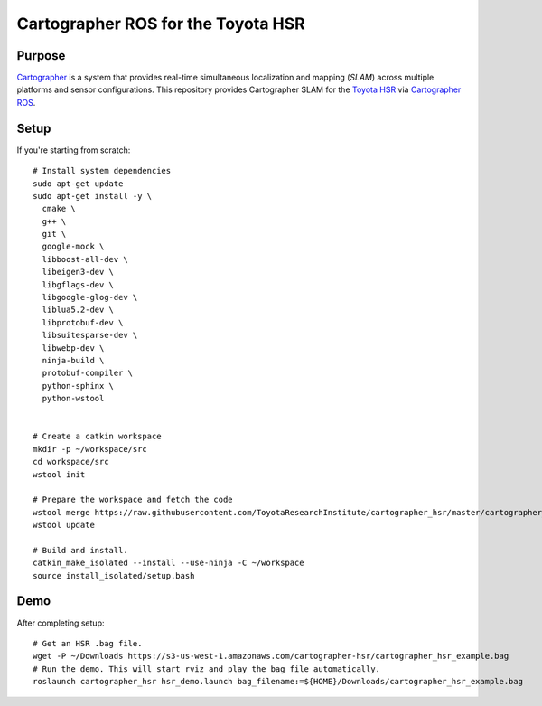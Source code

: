.. Copyright 2016 Toyota Research Institute

.. Licensed under the Apache License, Version 2.0 (the "License");
   you may not use this file except in compliance with the License.
   You may obtain a copy of the License at

.. http://www.apache.org/licenses/LICENSE-2.0

.. Unless required by applicable law or agreed to in writing, software
   distributed under the License is distributed on an "AS IS" BASIS,
   WITHOUT WARRANTIES OR CONDITIONS OF ANY KIND, either express or implied.
   See the License for the specific language governing permissions and
   limitations under the License.

===================================
Cartographer ROS for the Toyota HSR
===================================

Purpose
=======

`Cartographer`_ is a system that provides real-time simultaneous localization
and mapping (`SLAM`) across multiple platforms and sensor configurations. This
repository provides Cartographer SLAM for the `Toyota HSR`_ via
`Cartographer ROS`_.

.. _Cartographer: https://github.com/googlecartographer/cartographer
.. _Cartographer ROS: https://github.com/googlecartographer/cartographer_ros
.. _SLAM: https://en.wikipedia.org/wiki/Simultaneous_localization_and_mapping
.. _Toyota HSR: http://www.toyota-global.com/innovation/partner_robot/family_2.html


Setup
=====

If you're starting from scratch::

  # Install system dependencies
  sudo apt-get update
  sudo apt-get install -y \
    cmake \
    g++ \
    git \
    google-mock \
    libboost-all-dev \
    libeigen3-dev \
    libgflags-dev \
    libgoogle-glog-dev \
    liblua5.2-dev \
    libprotobuf-dev \
    libsuitesparse-dev \
    libwebp-dev \
    ninja-build \
    protobuf-compiler \
    python-sphinx \
    python-wstool


  # Create a catkin workspace
  mkdir -p ~/workspace/src
  cd workspace/src
  wstool init

  # Prepare the workspace and fetch the code
  wstool merge https://raw.githubusercontent.com/ToyotaResearchInstitute/cartographer_hsr/master/cartographer_hsr.rosinstall
  wstool update

  # Build and install.
  catkin_make_isolated --install --use-ninja -C ~/workspace
  source install_isolated/setup.bash

Demo
====

After completing setup::

  # Get an HSR .bag file.
  wget -P ~/Downloads https://s3-us-west-1.amazonaws.com/cartographer-hsr/cartographer_hsr_example.bag
  # Run the demo. This will start rviz and play the bag file automatically.
  roslaunch cartographer_hsr hsr_demo.launch bag_filename:=${HOME}/Downloads/cartographer_hsr_example.bag
